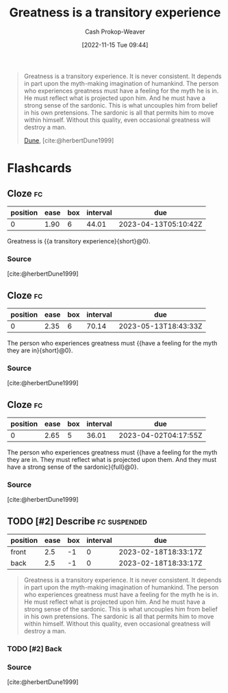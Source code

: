 :PROPERTIES:
:ID:       58146c27-37cf-4270-bb24-ab1f6bed8e9f
:LAST_MODIFIED: [2023-03-07 Tue 08:14]
:END:
#+title: Greatness is a transitory experience
#+hugo_custom_front_matter: :slug "58146c27-37cf-4270-bb24-ab1f6bed8e9f"
#+author: Cash Prokop-Weaver
#+date: [2022-11-15 Tue 09:44]
#+filetags: :has_todo:quote:
#+begin_quote
Greatness is a transitory experience. It is never consistent. It depends in part upon the myth-making imagination of humankind. The person who experiences greatness must have a feeling for the myth he is in. He must reflect what is projected upon him. And he must have a strong sense of the sardonic. This is what uncouples him from belief in his own pretensions. The sardonic is all that permits him to move within himself. Without this quality, even occasional greatness will destroy a man.

[[id:68077361-66a6-4abe-b00f-dfb3d83630f2][Dune]], [cite:@herbertDune1999]
#+end_quote
* Flashcards
** Cloze :fc:
:PROPERTIES:
:CREATED: [2023-01-08 Sun 20:03]
:FC_CREATED: 2023-01-09T04:04:06Z
:FC_TYPE:  cloze
:ID:       4a9c466e-bf2d-4fa9-8baf-c72fdcfda217
:FC_CLOZE_MAX: 0
:FC_CLOZE_TYPE: deletion
:END:
:REVIEW_DATA:
| position | ease | box | interval | due                  |
|----------+------+-----+----------+----------------------|
|        0 | 1.90 |   6 |    44.01 | 2023-04-13T05:10:42Z |
:END:

Greatness is {{a transitory experience}{short}@0}.

*** Source
[cite:@herbertDune1999]
** Cloze :fc:
:PROPERTIES:
:CREATED: [2023-01-08 Sun 20:04]
:FC_CREATED: 2023-01-09T04:05:23Z
:FC_TYPE:  cloze
:FC_CLOZE_MAX: 0
:FC_CLOZE_TYPE: deletion
:ID:       31b15075-225b-45bd-b21b-e20884b3cde4
:END:
:REVIEW_DATA:
| position | ease | box | interval | due                  |
|----------+------+-----+----------+----------------------|
|        0 | 2.35 |   6 |    70.14 | 2023-05-13T18:43:33Z |
:END:

The person who experiences greatness must {{have a feeling for the myth they are in}{short}@0}.

*** Source
[cite:@herbertDune1999]
** Cloze :fc:
:PROPERTIES:
:CREATED: [2023-01-08 Sun 20:04]
:FC_CREATED: 2023-01-09T04:05:23Z
:FC_TYPE:  cloze
:ID:       a722dd34-48c1-49e2-9323-d82530a12560
:FC_CLOZE_MAX: 0
:FC_BLOCKED_BY: 4a9c466e-bf2d-4fa9-8baf-c72fdcfda217,31b15075-225b-45bd-b21b-e20884b3cde4
:FC_CLOZE_TYPE: deletion
:END:
:REVIEW_DATA:
| position | ease | box | interval | due                  |
|----------+------+-----+----------+----------------------|
|        0 | 2.65 |   5 |    36.01 | 2023-04-02T04:17:55Z |
:END:

The person who experiences greatness must {{have a feeling for the myth they are in. They must reflect what is projected upon them. And they must have a strong sense of the sardonic}{full}@0}.

*** Source
[cite:@herbertDune1999]
** TODO [#2] Describe :fc:suspended:
:PROPERTIES:
:CREATED: [2023-02-18 Sat 10:32]
:FC_CREATED: 2023-02-18T18:33:17Z
:FC_TYPE:  double
:ID:       734f6db5-c608-49bb-b344-44f286887109
:END:
:REVIEW_DATA:
| position | ease | box | interval | due                  |
|----------+------+-----+----------+----------------------|
| front    |  2.5 |  -1 |        0 | 2023-02-18T18:33:17Z |
| back     |  2.5 |  -1 |        0 | 2023-02-18T18:33:17Z |
:END:

#+begin_quote
Greatness is a transitory experience. It is never consistent. It depends in part upon the myth-making imagination of humankind. The person who experiences greatness must have a feeling for the myth he is in. He must reflect what is projected upon him. And he must have a strong sense of the sardonic. This is what uncouples him from belief in his own pretensions. The sardonic is all that permits him to move within himself. Without this quality, even occasional greatness will destroy a man.
#+end_quote

*** TODO [#2] Back
*** Source
[cite:@herbertDune1999]
#+print_bibliography: